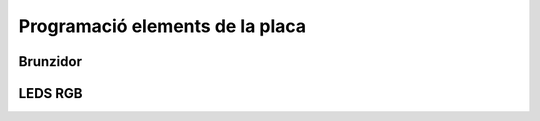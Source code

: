 Programació elements de la placa
=====


Brunzidor
------------

.. image:: image.png
    :height: 100px
    :width: 100px
    :align: bottom
    :target: target


LEDS RGB
------------

.. image:: image.png
    :height: 100px
    :width: 100px
    :align: bottom
    :target: target
